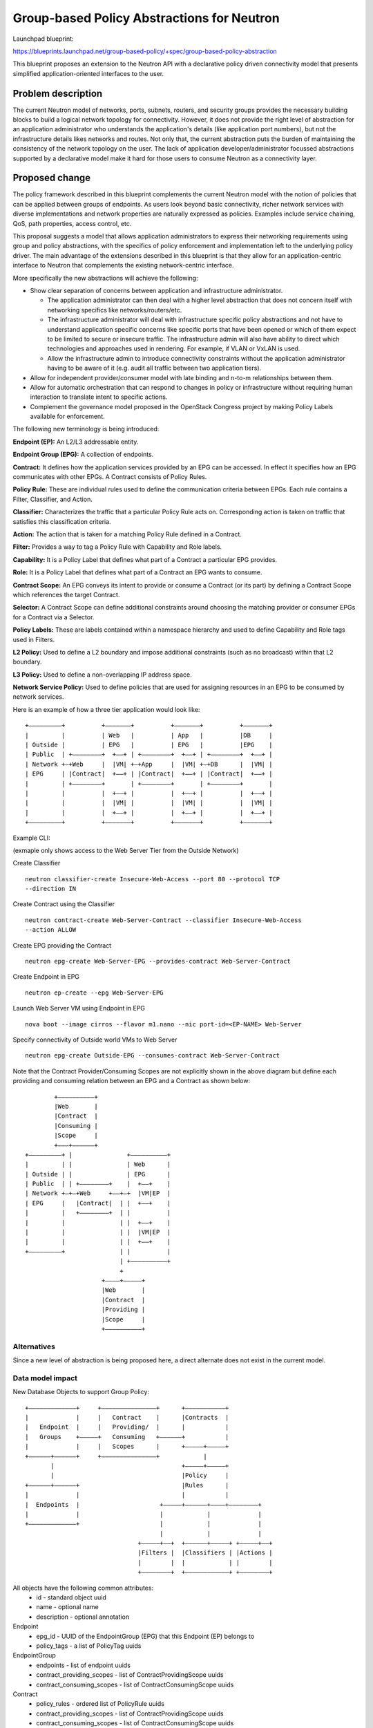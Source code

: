 ..
 This work is licensed under a Creative Commons Attribution 3.0 Unported
 License.

 http://creativecommons.org/licenses/by/3.0/legalcode

===========================================
Group-based Policy Abstractions for Neutron
===========================================

Launchpad blueprint:

https://blueprints.launchpad.net/group-based-policy/+spec/group-based-policy-abstraction

This blueprint proposes an extension to the Neutron API with a declarative
policy driven connectivity model that presents simplified application-oriented
interfaces to the user.

Problem description
===================

The current Neutron model of networks, ports, subnets, routers, and security
groups provides the necessary building blocks to build a logical network
topology for connectivity. However, it does not provide the right level
of abstraction for an application administrator who understands the
application's details (like application port numbers), but not the
infrastructure details likes networks and routes. Not only that, the current
abstraction puts the burden of maintaining the consistency of the network
topology on the user.  The lack of application developer/administrator focussed
abstractions supported by a declarative model make it hard for those users
to consume Neutron as a connectivity layer.

Proposed change
===============

The policy framework described in this blueprint complements the current
Neutron model with the notion of policies that can be applied between groups of
endpoints. As users look beyond basic connectivity, richer network services
with diverse implementations and network properties are naturally expressed as
policies. Examples include service chaining, QoS, path properties, access
control, etc.

This proposal suggests a model that allows application administrators to
express their networking requirements using group and policy abstractions, with
the specifics of policy enforcement and implementation left to the underlying
policy driver. The main advantage of the extensions described in this blueprint
is that they allow for an application-centric interface to Neutron that
complements the existing network-centric interface.

More specifically the new abstractions will achieve the following:

* Show clear separation of concerns between application and infrastructure
  administrator.

  - The application administrator can then deal with a higher level abstraction
    that does not concern itself with networking specifics like
    networks/routers/etc.

  - The infrastructure administrator will deal with infrastructure specific
    policy abstractions and not have to understand application specific concerns
    like specific ports that have been opened or which of them expect to be
    limited to secure or insecure traffic. The infrastructure admin will also
    have ability to direct which technologies and approaches used in rendering.
    For example, if VLAN or VxLAN is used.

  - Allow the infrastructure admin to introduce connectivity constraints
    without the application administrator having to be aware of it (e.g. audit
    all traffic between two application tiers).

* Allow for independent provider/consumer model with late binding and n-to-m
  relationships between them.

* Allow for automatic orchestration that can respond to changes in policy or
  infrastructure without requiring human interaction to translate intent to
  specific actions.

* Complement the governance model proposed in the OpenStack Congress project by
  making Policy Labels available for enforcement.

The following new terminology is being introduced:

**Endpoint (EP):** An L2/L3 addressable entity.

**Endpoint Group (EPG):** A collection of endpoints.

**Contract:** It defines how the application services provided by an EPG can be
accessed. In effect it specifies how an EPG communicates with other EPGs. A
Contract consists of Policy Rules.

**Policy Rule:** These are individual rules used to define the communication
criteria between EPGs. Each rule contains a Filter, Classifier, and Action.

**Classifier:** Characterizes the traffic that a particular Policy Rule acts on.
Corresponding action is taken on traffic that satisfies this classification
criteria.

**Action:** The action that is taken for a matching Policy Rule defined in a
Contract.

**Filter:** Provides a way to tag a Policy Rule with Capability and Role labels.

**Capability:** It is a Policy Label that defines what part of a Contract a
particular EPG provides.

**Role:** It is a Policy Label that defines what part of a Contract an EPG wants
to consume.

**Contract Scope:** An EPG conveys its intent to provide or consume a Contract
(or its part) by defining a Contract Scope which references the target
Contract.

**Selector:** A Contract Scope can define additional constraints around choosing
the matching provider or consumer EPGs for a Contract via a Selector.

**Policy Labels:** These are labels contained within a namespace hierarchy and
used to define Capability and Role tags used in Filters.

**L2 Policy:** Used to define a L2 boundary and impose additional
constraints (such as no broadcast) within that L2 boundary.

**L3 Policy:** Used to define a non-overlapping IP address space.

**Network Service Policy:** Used to define policies that are used for assigning
resources in an EPG to be consumed by network services.

Here is an example of how a three tier application would look like:

::

 +–––––––––+          +–––––––+          +–––––––+          +–––––––+
 |         |          | Web   |          | App   |          |DB     |
 | Outside |          | EPG   |          | EPG   |          |EPG    |
 | Public  | +––––––––+  +––+ | +––––––––+  +––+ | +––––––––+  +––+ |
 | Network +–+Web     |  |VM| +–+App     |  |VM| +–+DB      |  |VM| |
 | EPG     | |Contract|  +––+ | |Contract|  +––+ | |Contract|  +––+ |
 |         | +––––––––+       | +––––––––+       | +––––––––+       |
 |         |          |  +––+ |          |  +––+ |          |  +––+ |
 |         |          |  |VM| |          |  |VM| |          |  |VM| |
 |         |          |  +––+ |          |  +––+ |          |  +––+ |
 +–––––––––+          +–––––––+          +–––––––+          +–––––––+

Example CLI:

(exmaple only shows access to the Web Server Tier from the Outside Network)

Create Classifier

::

 neutron classifier-create Insecure-Web-Access --port 80 --protocol TCP
 --direction IN

Create Contract using the Classifier

::

 neutron contract-create Web-Server-Contract --classifier Insecure-Web-Access
 --action ALLOW

Create EPG providing the Contract

::

 neutron epg-create Web-Server-EPG --provides-contract Web-Server-Contract

Create Endpoint in EPG

::

 neutron ep-create --epg Web-Server-EPG

Launch Web Server VM using Endpoint in EPG

::

 nova boot --image cirros --flavor m1.nano --nic port-id=<EP-NAME> Web-Server

Specify connectivity of Outside world VMs to Web Server

::

 neutron epg-create Outside-EPG --consumes-contract Web-Server-Contract

Note that the Contract Provider/Consuming Scopes are not explicitly shown in
the above diagram but define each providing and consuming relation between an
EPG and a Contract as shown below:

::

         +––––––––––+
         |Web       |
         |Contract  |
         |Consuming |
         |Scope     |
         +–––+––––––+
 +–––––––––+ |               +––––––––––+
 |         | |               | Web      |
 | Outside | |               | EPG      |
 | Public  | | +––––––––+    |  +––+    |
 | Network +–+–+Web     +––+–+  |VM|EP  |
 | EPG     |   |Contract|  | |  +––+    |
 |         |   +––––––––+  | |          |
 |         |               | |  +––+    |
 |         |               | |  |VM|EP  |
 |         |               | |  +––+    |
 +–––––––––+               | |          |
                           | +––––––––––+
                           +
                      +––––+–––––+
                      |Web       |
                      |Contract  |
                      |Providing |
                      |Scope     |
                      +––––––––––+

Alternatives
------------

Since a new level of abstraction is being proposed here, a direct alternate
does not exist in the current model.

Data model impact
-----------------

New Database Objects to support Group Policy:

::

 +–––––––––––––+     +–––––––––––––––+      +–––––––––––+
 |             |     |   Contract    |      |Contracts  |
 |   Endpoint  |     |   Providing/  |      |           |
 |   Groups    +–––––+   Consuming   +––––––+           |
 |             |     |   Scopes      |      +–––––+–––––+
 +––––––+––––––+     +–––––––––––––––+            |
        |                                   +–––––+–––––+
        |                                   |Policy     |
 +––––––+––––––+                            |Rules      |
 |             |                            |           |
 |  Endpoints  |                      +–––––+––––––+––––+––––––––+
 |             |                      |            |             |
 +–––––––––––––+                      |            |             |
                                      |            |             |
                                +–––––+––+  +––––––+–––––+ +–––––+––+
                                |Filters |  |Classifiers | |Actions |
                                |        |  |            | |        |
                                +––––––––+  +––––––––––––+ +––––––––+

All objects have the following common attributes:
  * id - standard object uuid
  * name - optional name
  * description - optional annotation

Endpoint
  * epg_id - UUID of the EndpointGroup (EPG) that this Endpoint (EP) belongs to
  * policy_tags - a list of PolicyTag uuids

EndpointGroup
  * endpoints - list of endpoint uuids
  * contract_providing_scopes - list of ContractProvidingScope uuids
  * contract_consuming_scopes - list of ContractConsumingScope uuids

Contract
  * policy_rules - ordered list of PolicyRule uuids
  * contract_providing_scopes - list of ContractProvidingScope uuids
  * contract_consuming_scopes - list of ContractConsumingScope uuids
  * child_contracts - ordered list of Contract uuids

ContractProvidingScope
  * contract_id - uuid of the Contract that is being provided by the EPG
  * selectors - list of Selectors uuids
  * capabilites - list of PolicyTag uuids
  * providing_epg - EndpointGroup uuid

ContractConsumingScope
  * contract_id - uuid of the Contract that is being consumed by the EPG
  * selectors - list of Selectors uuids
  * roles - list of PolicyTags
  * consuming_epg - EndpointGroup uuid

Selector
  * scope - enum: GLOBAL, TENANT, EPG
  * value - None for GLOBAL, or uuid of tenant/EPG

PolicyTag
  * namespace - string, a namespace identifier for policy labels
  * name - string, not optional
  * values - list of PolicyTag uuids

PolicyValue
  * value - String

PolicyRule
  * filter - uuid of Filter
  * classifier - uuid of Classifier
  * actions - list of Action uuids

Filter
  * provider_capablilities - list of PolicyTag uuids
  * consumer_roles - list of PolicyTag uuids

Classifier
  * protocol - enum: TCP, IP, ICMP
  * port_range - single port number or range (as used in FWaaS firewall_rule)
  * direction - enum: IN, OUT, BI

Action
  * type - enum: ALLOW, REDIRECT, QOS, LOG, MARK, COPY
  * value - uuid of a resource that performs the action, for example in the
    case of REDIRECT, its the uuid of the Service Chain

L2Policy
  * endpoint_groups - list of EndpointGroup uuids
  * l3_policy_id - uuid of the l3_policy

L3Policy
  * l2_policies - list of L2Policy uuids
  * ip_version - enum, v4 or v6
  * ip_pool - string, IPSubnet with mask, used to pull subnets from if the
    user creates an EPG without specifying a subnet
  * default_subnet_prefix_length - int, used as the default subnet length if
    the user creates an EPG without a subnet

The way ip_pool and default_subnet_prefix_length work is as follows: When
creating L3Policy a default ip_pool and default_subnet_prefix_length are
created. If a user creates an EPG, a subnet will be pulled from ip_pool using
default_subnet_prefix_length.

NetworkServicePolicy
  * endpoint_groups - list of EndpointGroup uuids
  * network_service_params - list of ServiceArgument uuids

NetworkServiceParams
  * type - String, enum, ip_single, ip_pool, string
  * name - String, e.g. vip
  * value - String, e.g. self_subnet or external_subnet when the type is
    ip_single or ip_pool; a string value when the type is string

Objects to support Mapping to existing Neutron resources

EndpointPortBinding (extends Endpoint)
  * neutron_port_id - uuid of Neutron Port that this EP maps to

EndpointGroupNetworkBinding (extends EndpointGroup)
  * neutron_subnets - list of Neutron Subnet uuids

L2PolicyBinding (extends l2_policy)
  * neutron_network_id - reference to a Neutron network

L3PolicyBinding (extends l3_policy)
  * neutron_routers - list of Neutron Router uuids

Appropriate foreign key constraints will be added to maintain the referential
integrity of the model.

Database migrations:
New tables are being added to the schema, however the existing schema remains
unchanged.

REST API impact
---------------

The following new resources are being introduced:

.. code-block:: python

  gp_supported_actions = [None, 'ALLOW', 'REDIRECT']
  gp_supported_directions = [None, 'IN', 'OUT', 'BI']
  gp_supported_protocols = [None, 'TCP', 'UDP', 'ICMP']
  gp_supported_scopes = [None, 'GLOBAL', 'TENANT', 'EPG']

  ENDPOINTS = 'endpoints'
  ENDPOINT_GROUPS = 'endpoint_groups'
  CONTRACTS = 'contracts'
  CONTRACT_PROVIDING_SCOPES = 'contract_providing_scopes'
  CONTRACT_CONSUMING_SCOPES = 'contract_consuming_scopes'
  POLICY_RULES = 'policy_rules'
  FILTERS = 'filters'
  CLASSIFIERS = 'classifiers'
  ACTIONS = 'actions'
  SELECTORS = 'selectors'
  POLICY_TAGS = 'policy_tags'
  L2_POLICIES = 'l2_policies'
  L3_POLICIES = 'l3_policies'
  NETWORK_SERVICE_POLICIES = 'network_service_policies'

  RESOURCE_ATTRIBUTE_MAP = {
      ENDPOINTS: {
          'id': {'allow_post': False, 'allow_put': False,
                 'validate': {'type:uuid': None}, 'is_visible': True,
                 'primary_key': True},
          'name': {'allow_post': True, 'allow_put': True,
                   'validate': {'type:string': None}, 'default': '',
                   'is_visible': True},
          'description': {'allow_post': True, 'allow_put': True,
                          'validate': {'type:string': None},
                          'is_visible': True, 'default': ''},
          'tenant_id': {'allow_post': True, 'allow_put': False,
                        'validate': {'type:string': None},
                        'required_by_policy': True, 'is_visible': True},
          'endpointgroup_id': {'allow_post': True, 'allow_put': True,
                               'validate': {'type:uuid__or_none': None},
                               'required': True, 'is_visible': True},
      },
      ENDPOINT_GROUPS: {
          'id': {'allow_post': False, 'allow_put': False,
                 'validate': {'type:uuid': None}, 'is_visible': True,
                 'primary_key': True},
          'name': {'allow_post': True, 'allow_put': True,
                   'validate': {'type:string': None},
                   'default': '', 'is_visible': True},
          'description': {'allow_post': True, 'allow_put': True,
                          'validate': {'type:string': None},
                          'is_visible': True, 'default': ''},
          'tenant_id': {'allow_post': True, 'allow_put': False,
                        'validate': {'type:string': None},
                        'required_by_policy': True, 'is_visible': True},
          'endpoints': {'allow_post': False, 'allow_put': False,
                        'validate': {'type:uuid_list': None},
                        'convert_to': attr.convert_none_to_empty_list,
                        'default': None, 'is_visible': True},
          'l2_policy_id': {'allow_post': True, 'allow_put': True,
                           'validate': {'type:uuid_or_none': None},
                           'default': None, 'is_visible': True},
          'network_service_policy_id': {'allow_post': True, 'allow_put': True,
                                        'validate': {'type:uuid_or_none': None},
                                        'default': None, 'is_visible': True},
          'provided_contract_scopes': {'allow_post': True, 'allow_put': True,
                                       'validate': {'type:uuid_list': None},
                                       'convert_to':
                                        attr.convert_none_to_empty_list,
                                        'default': None, 'is_visible': True},
          'consumed_contract_scopes': {'allow_post': True, 'allow_put': True,
                                       'validate': {'type:uuid_list': None},
                                       'convert_to':
                                       attr.convert_none_to_empty_list,
                                       'default': None, 'is_visible': True},
      },
      CONTRACTS: {
          'id': {'allow_post': False, 'allow_put': False,
                 'validate': {'type:uuid': None},
                 'is_visible': True,
                 'primary_key': True},
          'name': {'allow_post': True, 'allow_put': True,
                   'validate': {'type:string': None},
                   'default': '',
                   'is_visible': True},
          'description': {'allow_post': True, 'allow_put': True,
                          'validate': {'type:string': None},
                          'is_visible': True, 'default': ''},
          'tenant_id': {'allow_post': True, 'allow_put': False,
                        'validate': {'type:string': None},
                        'required_by_policy': True,
                        'is_visible': True},
          'child_contracts': {'allow_post': True, 'allow_put': True,
                              'default': None,
                              'validate': {'type:uuid_list': None},
                              'convert_to': attr.convert_none_to_empty_list,
                              'required': True, 'is_visible': True},
          'policy_rules': {'allow_post': True, 'allow_put': True,
                           'default': None,
                           'validate': {'type:uuid_list': None},
                           'convert_to': attr.convert_none_to_empty_list,
                           'required': True, 'is_visible': True},
      },
      CONTRACT_PROVIDING_SCOPES: {
          'id': {'allow_post': False, 'allow_put': False,
                 'validate': {'type:uuid': None},
                 'is_visible': True,
                 'primary_key': True},
          'name': {'allow_post': True, 'allow_put': True,
                   'validate': {'type:string': None},
                   'default': '',
                   'is_visible': True},
          'description': {'allow_post': True, 'allow_put': True,
                          'validate': {'type:string': None},
                          'is_visible': True, 'default': ''},
          'tenant_id': {'allow_post': True, 'allow_put': False,
                        'validate': {'type:string': None},
                        'required_by_policy': True,
                        'is_visible': True},
          'endpointgroup_id': {'allow_post': True, 'allow_put': True,
                               'validate': {'type:uuid': None},
                               'required': True, 'is_visible': True},
          'contract_id': {'allow_post': True, 'allow_put': True,
                          'validate': {'type:uuid': None},
                          'required': True, 'is_visible': True},
          'selector_id': {'allow_post': True, 'allow_put': True,
                          'validate': {'type:uuid_or_none': None},
                          'required': True, 'is_visible': True},
          'capabilities': {'allow_post': True, 'allow_put': True,
                           'default': None,
                           'validate': {'type:uuid_list': None},
                           'convert_to': attr.convert_none_to_empty_list,
                           'required': True, 'is_visible': True},
      },
      CONTRACT_CONSUMING_SCOPES: {
          'id': {'allow_post': False, 'allow_put': False,
                 'validate': {'type:uuid': None},
                 'is_visible': True, 'primary_key': True},
            'name': {'allow_post': True, 'allow_put': True,
                     'validate': {'type:string': None},
                     'default': '',
                     'is_visible': True},
          'description': {'allow_post': True, 'allow_put': True,
                          'validate': {'type:string': None},
                          'is_visible': True, 'default': ''},
          'tenant_id': {'allow_post': True, 'allow_put': False,
                        'validate': {'type:string': None},
                        'required_by_policy': True,
                        'is_visible': True},
          'endpointgroup_id': {'allow_post': True, 'allow_put': True,
                               'validate': {'type:uuid': None},
                               'required': True, 'is_visible': True},
          'contract_id': {'allow_post': True, 'allow_put': True,
                          'validate': {'type:uuid': None},
                          'required': True, 'is_visible': True},
          'selector_id': {'allow_post': True, 'allow_put': True,
                          'validate': {'type:uuid_or_none': None},
                          'required': True, 'is_visible': True},
          'roles': {'allow_post': True, 'allow_put': True,
                    'default': None,
                    'validate': {'type:uuid_list': None},
                    'convert_to': attr.convert_none_to_empty_list,
                    'required': True, 'is_visible': True},
      },
      POLICY_RULES: {
          'id': {'allow_post': False, 'allow_put': False,
                 'validate': {'type:uuid': None},
                 'is_visible': True, 'primary_key': True},
          'name': {'allow_post': True, 'allow_put': True,
                   'validate': {'type:string': None},
                   'default': '', 'is_visible': True},
          'description': {'allow_post': True, 'allow_put': True,
                          'validate': {'type:string': None},
                          'is_visible': True, 'default': ''},
          'tenant_id': {'allow_post': True, 'allow_put': False,
                        'validate': {'type:string': None},
                        'required_by_policy': True,
                        'is_visible': True},
          'enabled': {'allow_post': True, 'allow_put': True,
                      'default': True, 'convert_to': attr.convert_to_boolean,
                      'is_visible': True},
          'filter_id': {'allow_post': True, 'allow_put': True,
                        'validate': {'type:uuid_or_none': None},
                        'required': True, 'is_visible': True},
          'classifier_id': {'allow_post': True, 'allow_put': True,
                            'validate': {'type:uuid': None},
                            'required': True, 'is_visible': True},
          'actions': {'allow_post': True, 'allow_put': True,
                      'default': None,
                      'validate': {'type:uuid_list': None},
                      'convert_to': attr.convert_none_to_empty_list,
                      'required': True, 'is_visible': True},
      },
      FILTERS: {
          'id': {'allow_post': False, 'allow_put': False,
                 'validate': {'type:uuid': None},
                 'is_visible': True, 'primary_key': True},
          'name': {'allow_post': True, 'allow_put': True,
                   'validate': {'type:string': None},
                   'default': '', 'is_visible': True},
          'description': {'allow_post': True, 'allow_put': True,
                          'validate': {'type:string': None},
                          'is_visible': True, 'default': ''},
          'tenant_id': {'allow_post': True, 'allow_put': False,
                        'validate': {'type:string': None},
                        'required_by_policy': True,
                        'is_visible': True},
          'provider_capabilities': {'allow_post': True, 'allow_put': True,
                                    'validate': {'type:uuid_list': None},
                                    'convert_to':
                                    attr.convert_none_to_empty_list,
                                    'required': True, 'is_visible': True},
          'consumer_roles': {'allow_post': True, 'allow_put': True,
                             'validate': {'type:uuid_list': None},
                             'convert_to': attr.convert_none_to_empty_list,
                             'required': True, 'is_visible': True},
      },
      CLASSIFIERS: {
          'id': {'allow_post': False, 'allow_put': False,
                 'validate': {'type:uuid': None},
                 'is_visible': True, 'primary_key': True},
          'name': {'allow_post': True, 'allow_put': True,
                   'validate': {'type:string': None},
                   'default': '', 'is_visible': True},
          'description': {'allow_post': True, 'allow_put': True,
                          'validate': {'type:string': None},
                          'is_visible': True, 'default': ''},
          'tenant_id': {'allow_post': True, 'allow_put': False,
                        'validate': {'type:string': None},
                        'required_by_policy': True,
                        'is_visible': True},
          'protocol': {'allow_post': True, 'allow_put': True,
                       'is_visible': True, 'default': None,
                       'convert_to': convert_protocol,
                       'validate': {'type:values': gp_supported_protocols}},
          'port_range': {'allow_post': True, 'allow_put': True,
                         'validate': {'type:port_range': None},
                         'convert_to': convert_port_to_string,
                         'default': None, 'is_visible': True},
          'direction': {'allow_post': True, 'allow_put': True,
                        'validate': {'type:string': gp_supported_directions},
                        'default': None, 'is_visible': True},
      },
      ACTIONS: {
          'id': {'allow_post': False, 'allow_put': False,
                 'validate': {'type:uuid': None},
                 'is_visible': True,
                 'primary_key': True},
          'name': {'allow_post': True, 'allow_put': True,
                   'validate': {'type:string': None},
                   'default': '', 'is_visible': True},
          'description': {'allow_post': True, 'allow_put': True,
                          'validate': {'type:string': None},
                          'is_visible': True, 'default': ''},
          'tenant_id': {'allow_post': True, 'allow_put': False,
                        'validate': {'type:string': None},
                        'required_by_policy': True,
                        'is_visible': True},
          'action_type': {'allow_post': True, 'allow_put': True,
                          'convert_to': convert_action_to_case_insensitive,
                          'validate': {'type:values': gp_supported_actions},
                          'is_visible': True, 'default': 'allow'},
          'action_value': {'allow_post': True, 'allow_put': True,
                           'validate': {'type:uuid_or_none': None},
                           'is_visible': True},
      },
      SELECTORS: {
          'id': {'allow_post': False, 'allow_put': False,
                 'validate': {'type:uuid': None},
                 'is_visible': True,
                 'primary_key': True},
          'name': {'allow_post': True, 'allow_put': True,
                   'validate': {'type:string': None},
                   'default': '', 'is_visible': True},
          'description': {'allow_post': True, 'allow_put': True,
                          'validate': {'type:string': None},
                          'is_visible': True, 'default': ''},
          'tenant_id': {'allow_post': True, 'allow_put': False,
                        'validate': {'type:string': None},
                        'required_by_policy': True,
                        'is_visible': True},
          'scope': {'allow_post': True, 'allow_put': True,
                    'convert_to': convert_scope_to_case_insensitive,
                    'validate': {'type:values': gp_supported_scopes},
                    'is_visible': True, 'default': 'tenant'},
          'value': {'allow_post': True, 'allow_put': True,
                    'validate': {'type:uuid_or_none': None},
                    'is_visible': True},
      },
      POLICY_TAGS: {
          'id': {'allow_post': False, 'allow_put': False,
                 'validate': {'type:uuid': None},
                 'is_visible': True,
                 'primary_key': True},
          'description': {'allow_post': True, 'allow_put': True,
                          'validate': {'type:string': None},
                          'is_visible': True, 'default': ''},
          'tenant_id': {'allow_post': True, 'allow_put': False,
                        'validate': {'type:string': None},
                        'required_by_policy': True,
                        'is_visible': True},
          'namespace': {'allow_post': True, 'allow_put': True,
                        'validate': {'type:string': None},
                        'is_visible': True, 'default': ''},
          'name': {'allow_post': True, 'allow_put': True,
                   'validate': {'type:string': None},
                   'required': True, 'is_visible': True},
          'values': {'allow_post': True, 'allow_put': True,
                     'default': None,
                     'validate': {'type:uuid_list': None},
                     'convert_to': attr.convert_none_to_empty_list,
                     'is_visible': True},
      },
      L2_POLICIES: {
          'id': {'allow_post': False, 'allow_put': False,
                 'validate': {'type:uuid': None}, 'is_visible': True,
                 'primary_key': True},
          'name': {'allow_post': True, 'allow_put': True,
                   'validate': {'type:string': None},
                   'default': '', 'is_visible': True},
          'description': {'allow_post': True, 'allow_put': True,
                          'validate': {'type:string': None},
                          'is_visible': True, 'default': ''},
          'tenant_id': {'allow_post': True, 'allow_put': False,
                        'validate': {'type:string': None},
                        'required_by_policy': True, 'is_visible': True},
          'endpoint_groups': {'allow_post': False, 'allow_put': False,
                              'validate': {'type:uuid_list': None},
                              'convert_to': attr.convert_none_to_empty_list,
                              'default': None, 'is_visible': True},
          'l3_policy_id': {'allow_post': True, 'allow_put': True,
                           'validate': {'type:uuid_or_none': None},
                           'default': None, 'is_visible': True,
                           'required': True},
      },
      L3_POLICIES: {
          'id': {'allow_post': False, 'allow_put': False,
                 'validate': {'type:uuid': None}, 'is_visible': True,
                 'primary_key': True},
          'name': {'allow_post': True, 'allow_put': True,
                   'validate': {'type:string': None},
                   'default': '', 'is_visible': True},
          'description': {'allow_post': True, 'allow_put': True,
                          'validate': {'type:string': None},
                          'is_visible': True, 'default': ''},
          'tenant_id': {'allow_post': True, 'allow_put': False,
                        'validate': {'type:string': None},
                        'required_by_policy': True, 'is_visible': True},
          'ip_version': {'allow_post': True, 'allow_put': False,
                         'convert_to': attr.convert_to_int,
                         'validate': {'type:values': [4, 6]},
                         'is_visible': True},
          'ip_pool': {'allow_post': True, 'allow_put': False,
                          'validate': {'type:subnet': None},
                          'default': '10.0.0.0/8', 'is_visible': True},
          'default_subnet_prefix_length': {'allow_post': True, 'allow_put': True,
                          'convert_to': attr.convert_to_int,
                          'validate': {
                              # ipv4 specific validation is
                              # performed in the plugin code.
                              'type:values': range(1, 127)},
                          'default': 24, 'is_visible': True},
          'l2_policies': {'allow_post': False, 'allow_put': False,
                             'validate': {'type:uuid_list': None},
                             'convert_to': attr.convert_none_to_empty_list,
                             'default': None, 'is_visible': True},
      },
      NETWORK_SERVICE_POLICIES: {
          'id': {'allow_post': False, 'allow_put': False,
                 'validate': {'type:uuid': None}, 'is_visible': True,
                 'primary_key': True},
          'name': {'allow_post': True, 'allow_put': True,
                   'validate': {'type:string': None},
                   'default': '', 'is_visible': True},
          'description': {'allow_post': True, 'allow_put': True,
                          'validate': {'type:string': None},
                          'is_visible': True, 'default': ''},
          'tenant_id': {'allow_post': True, 'allow_put': False,
                        'validate': {'type:string': None},
                        'required_by_policy': True, 'is_visible': True},
          'endpoint_groups': {'allow_post': False, 'allow_put': False,
                              'validate': {'type:uuid_list': None},
                              'convert_to': attr.convert_none_to_empty_list,
                              'default': None, 'is_visible': True},
          # A valid network_svc_params list is:
          # [{'type': <param_type>, 'name': <param_name>, 'value':
          # <param_value>}]
          # e.g. [{'type': 'ip_single', 'name': 'vip', 'value': 'self_subnet'}]
          'network_service_params': {'allow_post': True, 'allow_put': True,
                                     'validate': {'type:dict': None},
                                     'convert_to':
                                      attr.convert_none_to_empty_list,
                                     'default': None, 'is_visible': True},
      },
  }

The following defines the mapping to classical (existing) Neutron resources
using attribute extension:

.. code-block:: python

  EXTENDED_ATTRIBUTES_2_0 = {
      gpolicy.ENDPOINTS: {
          'neutron_port_id': {'allow_post': True, 'allow_put': False,
                              'validate': {'type:uuid_or_none': None},
                              'is_visible': True, 'default': None},
      },
      gpolicy.ENDPOINT_GROUPS: {
          'neutron_subnets': {'allow_post': True, 'allow_put': True,
                              'validate': {'type:uuid_list': None},
                              'convert_to': attr.convert_none_to_empty_list,
                              'default': None, 'is_visible': True},
      },
      gpolicy.L2_POLICIES: {
          'neutron_network_id': {'allow_post': True, 'allow_put': False,
                                 'validate': {'type:uuid_or_none': None},
                                 'is_visible': True, 'default': None},
      },
      gpolicy.L3_POLICIES: {
          'neutron_routers': {'allow_post': True, 'allow_put': True,
                              'validate': {'type:uuid_list': None},
                              'convert_to': attr.convert_none_to_empty_list,
                              'default': None, 'is_visible': True},
      },
  }

Security impact
---------------

The connectivity model used here is consistent with OpenStack/Neutron's current
white list model - that is, there is no connectivity outside an EPG unless
explicitly allowed.

The rendering of the proposed new abstractions happens via existing Security
Groups and Firewall as a Service constructs. As such, no new constructs or
implementation that will directly affect the current security framework are
being introduced.

* Does this change touch sensitive data such as tokens, keys, or user data?

  No

* Does this change alter the API in a way that may impact security, such as
  a new way to access sensitive information or a new way to login?

  No

* Does this change involve cryptography or hashing?

  No

* Does this change require the use of sudo or any elevated privileges?

  No

* Does this change involve using or parsing user-provided data? This could
  be directly at the API level or indirectly such as changes to a cache layer.

  No

* Can this change enable a resource exhaustion attack, such as allowing a
  single API interaction to consume significant server resources? Some examples
  of this include launching subprocesses for each connection, or entity
  expansion attacks in XML.

  The exposed risk here is no different from the existing APIs and would largely
  depend on the Policy Driver implementation.

Notifications impact
--------------------

None

Other end user impact
---------------------

Integration with following projects will be required:

* python-neutronclient
* horizon
* heat
* devstack

Performance Impact
------------------

A new layer of abstraction is being introduced. All performance considerations
that are relevant to existing Neutron will apply and be taken into
consideration during the implementation. It should be noted though that the use
of this new layer of abstraction/extensions is optional, and as such will not
affect the performance of the existing implementation if the former is not
used.

Other deployer impact
---------------------

* Config additions

  - Policy Plugin class

  - Policy Plugin driver class

Developer impact
----------------

This will be a new API, and will not affect existing API.

Implementation
==============

Assignee(s)
-----------

  Sumit Naiksatam (snaiksat) - Launchpad blueprint assignee

  Robert Kukura (rkukura)

  Mandeep Dhami (mandeep-dhami)

  Mohammad Banikazemi (banix)

  Stephen Wong (s3wong)

  Prasad Vellanki (prasad-vellanki)

  Hemanth Ravi (hemanth-ravi)

  Subrahmanyam Ongole (osms69)

  Ronak Shah (ronak-malav-shah)

  Rudra Rugge (rudrarugge)

  Kanzhe Jiang (kanzhe-jiang)

  Kevin Benton (kevinbenton)

Work Items
----------

  Policy Manager
  Policy Driver

Dependencies
============

None

Testing
=======

Both, functional and, system tests will be added.

Documentation Impact
====================

Both, API and, Admin guide will be updated.

References
==========

* Weekly IRC meetings wherein this blueprint has been discussed since Nov 2013

  - https://wiki.openstack.org/wiki/Meetings/Neutron_Group_Policy

* Group Policy Wiki - https://wiki.openstack.org/wiki/Neutron/GroupPolicy
